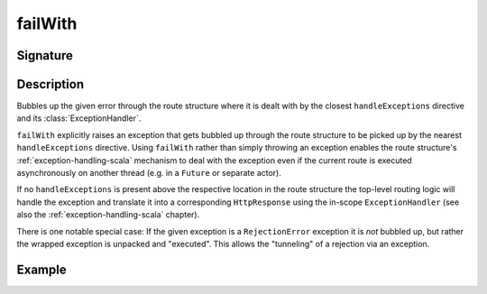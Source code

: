 .. _-failWith-:

failWith
========

Signature
---------

.. includecode2:: ../../../../../../../../../akka-http/src/main/scala/akka/http/scaladsl/server/directives/RouteDirectives.scala
   :snippet: failWith


Description
-----------
Bubbles up the given error through the route structure where it is dealt with by the closest ``handleExceptions``
directive and its :class:`ExceptionHandler`.

``failWith`` explicitly raises an exception that gets bubbled up through the route structure to be picked up by the
nearest ``handleExceptions`` directive. Using ``failWith`` rather than simply throwing an exception enables the route
structure's :ref:`exception-handling-scala` mechanism to deal with the exception even if the current route is executed
asynchronously on another thread (e.g. in a ``Future`` or separate actor).

If no ``handleExceptions`` is present above the respective location in the
route structure the top-level routing logic will handle the exception and translate it into a corresponding
``HttpResponse`` using the in-scope ``ExceptionHandler`` (see also the :ref:`exception-handling-scala` chapter).

There is one notable special case: If the given exception is a ``RejectionError`` exception it is *not* bubbled up,
but rather the wrapped exception is unpacked and "executed". This allows the "tunneling" of a rejection via an
exception.


Example
-------

.. includecode2:: ../../../../code/docs/http/scaladsl/server/directives/RouteDirectivesExamplesSpec.scala
   :snippet: failwith-examples